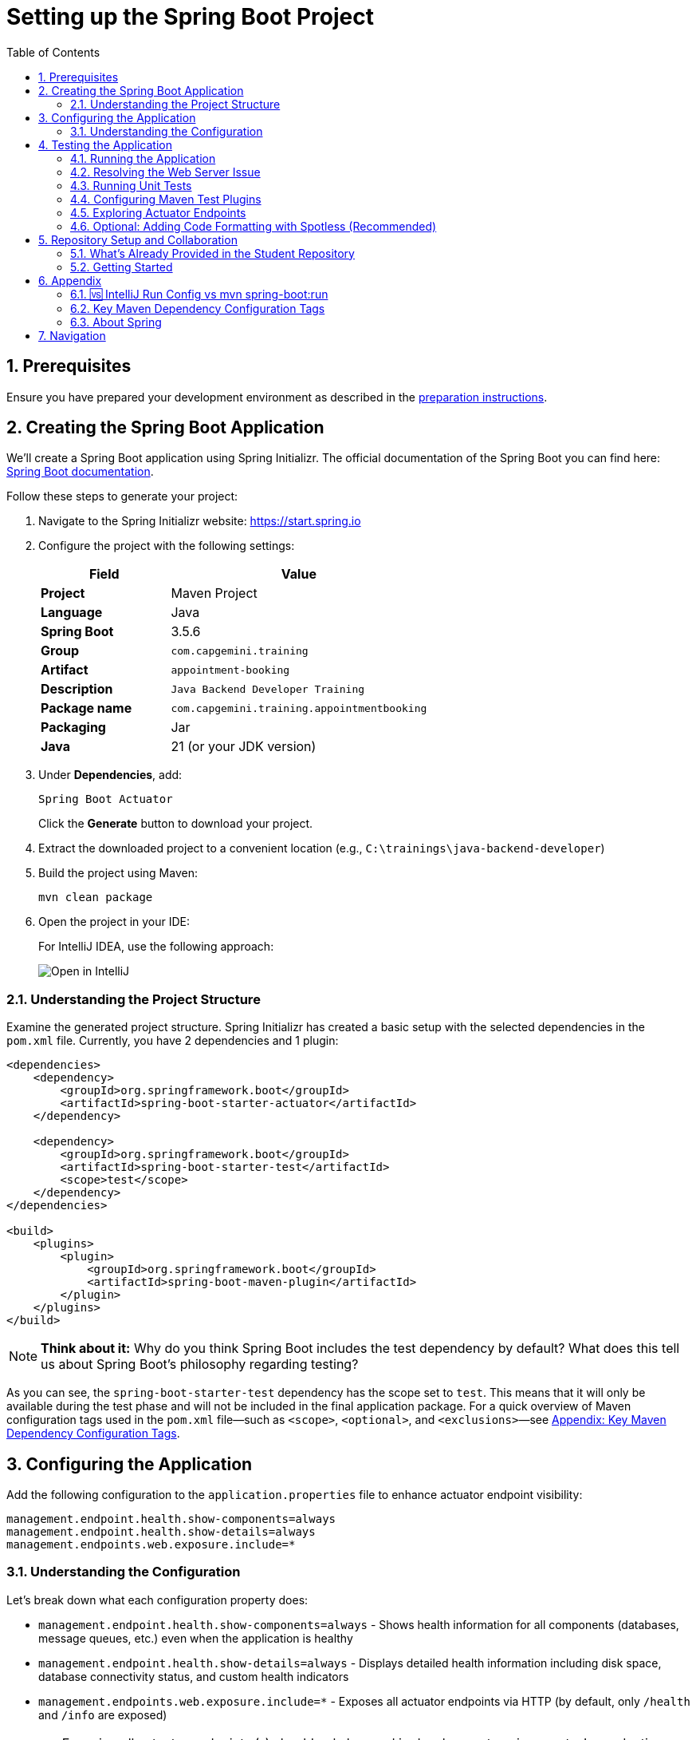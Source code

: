 :toc: macro
:sectnums:
:sectnumlevels: 2

= Setting up the Spring Boot Project

toc::[]

== Prerequisites

Ensure you have prepared your development environment as described in the link:preparation.asciidoc[preparation instructions].

== Creating the Spring Boot Application

We'll create a Spring Boot application using Spring Initializr. The official documentation of the Spring Boot you can find here: https://docs.spring.io/spring-boot/index.html[Spring Boot documentation].

Follow these steps to generate your project:

. Navigate to the Spring Initializr website: link:https://start.spring.io[https://start.spring.io]
. Configure the project with the following settings:
+
[cols="1,2"]
|===
| Field | Value

| *Project* | Maven Project
| *Language* | Java
| *Spring Boot* | 3.5.6
| *Group* | `com.capgemini.training`
| *Artifact* | `appointment-booking`
| *Description* | `Java Backend Developer Training`
| *Package name* | `com.capgemini.training.appointmentbooking`
| *Packaging* | Jar
| *Java* | 21 (or your JDK version)
|===

. Under *Dependencies*, add:
+
`Spring Boot Actuator`
+
Click the *Generate* button to download your project.

. Extract the downloaded project to a convenient location (e.g., `C:\trainings\java-backend-developer`)

. Build the project using Maven:
+
[source,bash]
----
mvn clean package
----

. Open the project in your IDE:
+
For IntelliJ IDEA, use the following approach:
+
image::images/setup/open-in-intellij.png[Open in IntelliJ]

=== Understanding the Project Structure

Examine the generated project structure. Spring Initializr has created a basic setup with the selected dependencies in the `pom.xml` file. Currently, you have 2 dependencies and 1 plugin:

[source,xml]
----
<dependencies>
    <dependency>
        <groupId>org.springframework.boot</groupId>
        <artifactId>spring-boot-starter-actuator</artifactId>
    </dependency>

    <dependency>
        <groupId>org.springframework.boot</groupId>
        <artifactId>spring-boot-starter-test</artifactId>
        <scope>test</scope>
    </dependency>
</dependencies>

<build>
    <plugins>
        <plugin>
            <groupId>org.springframework.boot</groupId>
            <artifactId>spring-boot-maven-plugin</artifactId>
        </plugin>
    </plugins>
</build>
----

[NOTE]
====
*Think about it:* Why do you think Spring Boot includes the test dependency by default? What does this tell us about Spring Boot's philosophy regarding testing?
====

As you can see, the `spring-boot-starter-test` dependency has the scope set to `test`.
This means that it will only be available during the test phase and will not be included in the final application package.
For a quick overview of Maven configuration tags used in the `pom.xml` file—such as `<scope>`, `<optional>`, and `<exclusions>`—see <<maven-config-appendix, Appendix: Key Maven Dependency Configuration Tags>>.

== Configuring the Application

Add the following configuration to the `application.properties` file to enhance actuator endpoint visibility:

[source,properties]
----
management.endpoint.health.show-components=always
management.endpoint.health.show-details=always
management.endpoints.web.exposure.include=*
----

=== Understanding the Configuration

Let's break down what each configuration property does:

* `management.endpoint.health.show-components=always` - Shows health information for all components (databases, message queues, etc.) even when the application is healthy
* `management.endpoint.health.show-details=always` - Displays detailed health information including disk space, database connectivity status, and custom health indicators
* `management.endpoints.web.exposure.include=*` - Exposes all actuator endpoints via HTTP (by default, only `/health` and `/info` are exposed)

[WARNING]
====
Exposing all actuator endpoints (`*`) should only be used in development environments. In production, you should explicitly specify which endpoints to expose for security reasons.
====

[NOTE]
====
*Think about it:* What security implications might arise from exposing all actuator endpoints in a production environment? How would you determine which endpoints are safe to expose?
====

== Testing the Application

=== Running the Application

. Locate the `AppointmentBookingApplication.java` class and run it from your IDE, or use the Maven command:
+
[source,bash]
----
mvn spring-boot:run
----
+
See <<intellij-vs-maven>> for a detailed comparison of IntelliJ and Maven run methods.
+
Initially, you'll see output similar to this:
+
[source,console]
----
2025-10-14T14:00:14.128+02:00  INFO 35512 --- [appointment-booking] [           main] c.c.t.a.AppointmentBookingApplication    : Starting AppointmentBookingApplication using Java 21.0.3
2025-10-14T14:00:14.131+02:00  INFO 35512 --- [appointment-booking] [           main] c.c.t.a.AppointmentBookingApplication    : No active profile set, falling back to 1 default profile: "default"
2025-10-14T14:00:15.299+02:00  INFO 35512 --- [appointment-booking] [           main] c.c.t.a.AppointmentBookingApplication    : Started AppointmentBookingApplication in 1.641 seconds

Process finished with exit code 0
----

. Try accessing http://localhost:8080/actuator/health - you'll encounter a connection error:
+
image::images/setup/unable-to-connect-without-spring-boot-starter-web.png[Unable to connect]

=== Resolving the Web Server Issue

The application starts and immediately shuts down because it lacks a web server. Spring Boot applications without web capabilities exit after startup completion.

*Solution:* Add the Spring Web starter dependency to enable HTTP request handling:

[source,xml]
----
<dependency>
    <groupId>org.springframework.boot</groupId>
    <artifactId>spring-boot-starter-web</artifactId>
</dependency>
----

[IMPORTANT]
====
After modifying `pom.xml`:

* *IDE users:* Sync Maven projects (see image below)
* *Command line users:* Maven automatically uses the updated `pom.xml`

image::images/setup/sync-maven-changes.png[Sync maven changes]
====

After adding the web dependency, restart the application. You should see:

[source,console]
----
2025-10-14T14:16:42.723+02:00  INFO 23176 --- [appointment-booking] [           main] o.s.b.w.embedded.tomcat.TomcatWebServer  : Tomcat initialized with port 8080 (http)
2025-10-14T14:16:42.736+02:00  INFO 23176 --- [appointment-booking] [           main] o.apache.catalina.core.StandardService   : Starting service [Tomcat]
2025-10-14T14:16:43.381+02:00  INFO 23176 --- [appointment-booking] [           main] o.s.b.a.e.web.EndpointLinksResolver      : Exposing 1 endpoint beneath base path '/actuator'
2025-10-14T14:16:43.446+02:00  INFO 23176 --- [appointment-booking] [           main] o.s.b.w.embedded.tomcat.TomcatWebServer  : Tomcat started on port 8080 (http)
----

Now http://localhost:8080/actuator/health should display:

image::images/setup/actuator-health.png[Health Endpoint]

=== Running Unit Tests

Execute the default Spring Boot test to verify the application context loads correctly:

[source,bash]
----
mvn test
----

This runs the `AppointmentBookingApplicationTests` class, which contains a single test method:

[source,java]
----
@SpringBootTest
class AppointmentBookingApplicationTests {

    @Test
    void contextLoads() {
    }
}
----

==== Understanding the Context Load Test

The `contextLoads()` test method appears empty but serves a crucial purpose:

* *Purpose:* Verifies that the Spring application context can be successfully loaded and all beans can be created without errors
* *What it tests:* 
  - All `@Configuration` classes are valid
  - All `@Component`, `@Service`, `@Repository` beans can be instantiated
  - Dependency injection works correctly
  - No circular dependencies exist
  - Application properties are valid
* *Why it's important:* This test catches configuration errors early, before you deploy or run integration tests

The `@SpringBootTest` annotation:

* Loads the complete Spring application context
* Uses the same configuration as your running application
* Provides a full integration test environment

[NOTE]
====
*Think about it:* Why might this simple test be more valuable than it appears? What types of issues would cause this test to fail even though the method body is empty?
====

=== Configuring Maven Test Plugins

To ensure proper test execution and reporting in CI/CD environments, add the following Maven plugins to your `pom.xml` in the `<build><plugins>` section:

[source,xml]
----
<!-- Unit tests -->
<plugin>
    <groupId>org.apache.maven.plugins</groupId>
    <artifactId>maven-surefire-plugin</artifactId>
    <configuration>
        <includes>
            <include>**/*Test.java</include>
            <include>**/*Tests.java</include>
        </includes>
    </configuration>
</plugin>

<!-- Integration tests -->
<plugin>
    <groupId>org.apache.maven.plugins</groupId>
    <artifactId>maven-failsafe-plugin</artifactId>
    <configuration>
        <includes>
            <include>**/*IT.java</include>
        </includes>
    </configuration>
    <executions>
        <execution>
            <goals>
                <goal>integration-test</goal>
                <goal>verify</goal>
            </goals>
        </execution>
    </executions>
</plugin>

<!-- Test reports (for CI pipeline) -->
<plugin>
    <groupId>org.apache.maven.plugins</groupId>
    <artifactId>maven-surefire-report-plugin</artifactId>
    <version>3.5.4</version>
    <executions>
        <execution>
            <phase>verify</phase>
            <goals>
                <goal>report-only</goal>
            </goals>
        </execution>
    </executions>
    <configuration>
        <aggregate>true</aggregate>
    </configuration>
</plugin>
----

==== Understanding Maven Test Lifecycle

Maven distinguishes between different types of tests:

* **Unit Tests** (`*Test.java`, `*Tests.java`): Run by Surefire plugin during `mvn test` phase
* **Integration Tests** (`*IT.java`): Run by Failsafe plugin during `mvn verify` phase
* **Test Reports**: Generated for CI/CD pipeline consumption and team visibility

This configuration ensures:

* Tests run correctly in both local development and CI environments
* Proper separation between unit and integration tests
* Standardized test reporting for automated pipelines

[NOTE]
====
Spring Boot's parent POM manages some plugin versions automatically, so explicit version declarations for such plugins are unnecessary. This approach ensures compatibility and reduces maintenance overhead. For further details, refer to https://docs.spring.io/spring-boot/appendix/dependency-versions/properties.html[the official Spring Boot documentation on the versions managed by Spring Boot].
====

=== Exploring Actuator Endpoints

With your application running, explore these actuator endpoints:

* http://localhost:8080/actuator - Lists all available endpoints
* http://localhost:8080/actuator/health - Application health status
* http://localhost:8080/actuator/info - Application information
* http://localhost:8080/actuator/metrics - Application metrics
* http://localhost:8080/actuator/env - Environment properties

==== Using Actuator for Monitoring

Actuator endpoints provide production-ready features:

* *Health checks:* Monitor application and dependency status
* *Metrics:* Track performance, memory usage, and custom metrics
* *Environment info:* View configuration properties and system information
* *Application info:* Display build information, Git commit details

[NOTE]
====
*Think about it:* How could you use these actuator endpoints in a production environment? What information would be most valuable for operations teams?
====

=== Optional: Adding Code Formatting with Spotless (Recommended)

To maintain consistent code formatting across your project and team, consider adding the Spotless Maven plugin. This plugin automatically formats your code and ensures build failures when formatting standards aren't met.

==== Benefits of Using Spotless

* *Consistent Code Style:* Enforces uniform formatting across all team members
* *Automated Cleanup:* Removes unused imports and applies standard formatting
* *Build Integration:* Fails builds when code doesn't meet formatting standards
* *IDE Independence:* Works regardless of individual IDE settings
* *Reduced Code Review Overhead:* Eliminates formatting discussions in pull requests

==== Configuration

Add the Spotless plugin to your `pom.xml` in the `<build><plugins>` section, alongside the existing Spring Boot Maven plugin:

[source,xml]
----
<build>
    <plugins>
        <plugin>
            <groupId>org.springframework.boot</groupId>
            <artifactId>spring-boot-maven-plugin</artifactId>
        </plugin>
        
        <!-- Add Spotless plugin here -->
        <plugin>
            <groupId>com.diffplug.spotless</groupId>
            <artifactId>spotless-maven-plugin</artifactId>
            <version>2.43.0</version> <!-- you can try to update to the newest version and then adjust configuration accordingly -->
            <configuration>
                <java>
                    <removeUnusedImports/>
                    <eclipse/>
                </java>
            </configuration>
            <executions>
                <execution>
                    <goals>
                        <goal>check</goal>
                    </goals>
                </execution>
            </executions>
        </plugin>
    </plugins>
</build>
----

*Why in the `<build><plugins>` section?*

* Maven plugins belong in the build configuration section
* The `<executions>` block with `<goal>check</goal>` runs automatically during the `verify` phase
* This ensures formatting validation occurs before packaging and deployment

==== Usage Commands

* *Check formatting:* `mvn spotless:check` - Verifies code formatting without making changes
* *Apply formatting:* `mvn spotless:apply` - Automatically formats all Java files
* *Build with formatting check:* `mvn clean verify` - Includes formatting validation in the build process

[TIP]
====
Run `mvn spotless:apply` before committing code to ensure your changes pass the CI pipeline formatting checks.
====

== Repository Setup and Collaboration

*Congratulations!* Your Spring Boot application is now ready for development.

Your trainer will provide access to the Student Repository for implementing solutions during the Java Backend Developer course.

=== What's Already Provided in the Student Repository

When you clone the Student Repository, you'll find several pre-configured files to help you get started:

==== 1. README.md
The repository includes a comprehensive README.md file with:

* *Project Overview* - Contains links to two additional repositories:
  - Instructions repository with detailed exercise descriptions
  - Reference implementation repository with complete solution examples

image::images/setup/student-repo-readme.png[Student Repository README]

==== 2. CI/CD Pipeline Configuration (.github/workflows/ci.yml)
A pre-configured GitHub Actions workflow that provides automated build and test execution
on pushes to `solution/**` branches and pull requests to `main` or `solution/**` branches.

[IMPORTANT]
====
*GitHub Actions Free Tier Limitation:* The CI pipeline should be modified carefully (if at all) as GitHub Actions provides only 2,000 minutes per month for private repositories on the GitHub Free plan for organizations.
====

*What this CI configuration means:*

* *Triggers:* Runs automatically when you push to any `solution/**` branch or create pull requests
* *Environment:* Uses Ubuntu with JDK 21 and Maven dependency caching for faster builds
* *Build Process:* Executes `mvn clean verify` to compile, test, and package your application
* *Test Reporting:* Generates HTML test reports and uploads them as artifacts for 7 days
* *Always Runs:* Test report generation occurs even if tests fail, helping with debugging

==== 3. OpenAPI Specification (api/openapi.yml)
The repository includes a complete OpenAPI specification file.

This specification will be essential for the API development exercises in later training modules, where you'll implement the endpoints according to this contract.

=== Getting Started

. Clone the repository to your local machine (e.g., `C:\trainings\java-backend-developer-student`)
. Copy all files from your Spring Boot application to the cloned repository
. Test the application in the new location
. Remove the original project files once verified
. Switch to your group's working branch (e.g., `working/group-1`)
. Coordinate with your team to determine who will commit and push changes
. Create a pull request to your group's solution branch (`solution/group-X`)
. Conduct code reviews and synchronize your team's codebase

[NOTE]
====
*Think about it:* What are the benefits of working on a shared codebase versus individual repositories? How does this simulate real-world development practices?
====

== Appendix

[[intellij-vs-maven]]
=== 🆚 IntelliJ Run Config vs mvn spring-boot:run

This section compares *two common ways to run Spring Boot applications* during development.

[cols="1,1,1", options="header"]
|===
| Feature / Aspect
| IntelliJ Run Configuration
| `mvn spring-boot:run`

| Startup Speed
| ✅ Faster (direct class execution, no Maven overhead)
| ❌ Slightly slower (starts Maven, resolves plugins/deps)

| Build Process
| Uses IntelliJ’s internal compiler
| Uses Maven’s build lifecycle (`compile`, `resources`, etc.)

| JAR Packaging
| ❌ Does not build JAR unless explicitly triggered
| ❌ Does not build JAR either, but can be configured to do so

| Dependency Resolution
| Uses IntelliJ’s project model
| Uses Maven’s dependency resolution

| Profile & Property Management
| Requires manual setup in Run Config
| ✅ Easy via CLI flags (`-Dspring-boot.run.profiles=dev`)

| Environment Independence
| IDE-dependent
| ✅ Works anywhere Maven is installed

| Plugin Features (e.g., layering)
| ❌ Not available
| ✅ Available via plugin configuration

| Debugging Support
| ✅ Full IDE debugging support
| ❌ Limited unless run with debug flags

| Hot Reload / DevTools
| ✅ Fully supported
| ✅ Supported

| Consistency Across Team
| ❌ Depends on each developer’s IDE setup
| ✅ Consistent via shared `pom.xml`

| CI/CD Compatibility
| ❌ Not suitable
| ✅ Ideal for automation and pipelines

| Customization via `pom.xml`
| ❌ Not applicable
| ✅ Fully customizable
|===

To summarize: use IntelliJ for fast local development and debugging, and `mvn spring-boot:run` for consistent, portable execution across environments.


[[maven-config-appendix]]
=== Key Maven Dependency Configuration Tags

Below is a short overview of common `<dependency>` configuration tags you’ll encounter in a `pom.xml`, what they mean, when you’d typically use them, and links to further reading.

[cols="1,2,2", options="header"]
|===
| Tag | What it does | Typical use

| `<scope>`
| Defines when a dependency is included (e.g., `compile`, `test`, `runtime`, `provided`).
| For example:

* `compile` – default; available everywhere

* `provided` – available at compile time; runtime provided by container

* `test` – only available during tests

* `runtime` – needed at runtime but not compile time

* `system` / `import` – special cases

| `<optional>`
| Marks a dependency as *non-transitive*: downstream projects that depend on your project will **not** automatically include it.
| Use when you include a library internally but don’t want every user of your artifact to automatically bring it in (e.g., Lombok).

| `<exclusions>`
| Allows you to exclude specific transitive dependencies that would otherwise be brought in indirectly.
| Use when a dependency brings in something you don’t want (e.g., conflicting version, large unused library, license issue).
|===

For further reading:

* “Introduction to the Dependency Mechanism” (Apache Maven) – https://maven.apache.org/guides/introduction/introduction-to-dependency-mechanism.html

=== About Spring

"Spring" can refer to the core Spring Framework itself or the entire collection of projects and modules that have been developed under its umbrella.
With VMware and now its parent company, Broadcom, it has become a vast ecosystem of tools and libraries for building Java applications.

The *Spring Boot* and *Spring Framework* are *free* and *open-source* software released under the Apache 2.0 license.

Take a look at the official Spring website for more information: https://spring.io

Here are some additional Spring projects that you might find useful as you continue your development journey:

* Spring Boot: https://spring.io/projects/spring-boot
* Spring Framework: https://spring.io/projects/spring-framework
* Spring Data: https://spring.io/projects/spring-data
* Spring Security: https://spring.io/projects/spring-security
* Spring Batch: https://spring.io/projects/spring-batch
* Spring Integration: https://spring.io/projects/spring-integration

== Navigation

[cols="1,1"]
|===
| link:preparation.asciidoc[← Previous: Preparation] | link:appointment-booking-system-specification.asciidoc[Next: Appointment Booking System Specification →]
|===